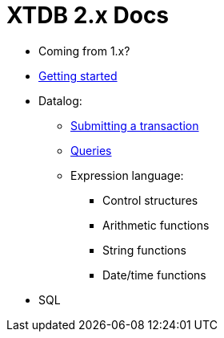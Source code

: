 = XTDB 2.x Docs

* Coming from 1.x?

* link:./getting-started.adoc[Getting started]
* Datalog:
** link:./datalog-txs.adoc[Submitting a transaction]
** link:./datalog-queries.adoc[Queries]
** Expression language:
*** Control structures
*** Arithmetic functions
*** String functions
*** Date/time functions
* SQL
